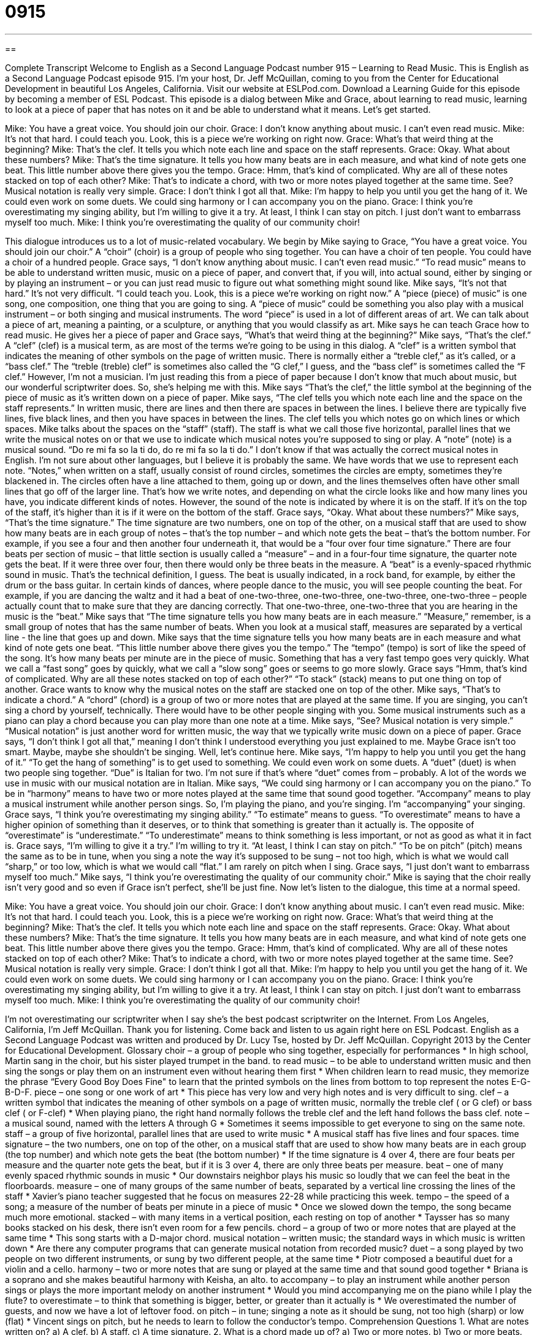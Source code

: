 = 0915
:toc: left
:toclevels: 3
:sectnums:
:stylesheet: ../../../myAdocCss.css

'''

== 

Complete Transcript
Welcome to English as a Second Language Podcast number 915 – Learning to Read Music.
This is English as a Second Language Podcast episode 915. I'm your host, Dr. Jeff McQuillan, coming to you from the Center for Educational Development in beautiful Los Angeles, California.
Visit our website at ESLPod.com. Download a Learning Guide for this episode by becoming a member of ESL Podcast.
This episode is a dialog between Mike and Grace, about learning to read music, learning to look at a piece of paper that has notes on it and be able to understand what it means. Let's get started.
[start of dialog]
Mike: You have a great voice. You should join our choir.
Grace: I don’t know anything about music. I can’t even read music.
Mike: It’s not that hard. I could teach you. Look, this is a piece we’re working on right now.
Grace: What’s that weird thing at the beginning?
Mike: That’s the clef. It tells you which note each line and space on the staff represents.
Grace: Okay. What about these numbers?
Mike: That’s the time signature. It tells you how many beats are in each measure, and what kind of note gets one beat. This little number above there gives you the tempo.
Grace: Hmm, that’s kind of complicated. Why are all of these notes stacked on top of each other?
Mike: That’s to indicate a chord, with two or more notes played together at the same time. See? Musical notation is really very simple.
Grace: I don’t think I got all that.
Mike: I’m happy to help you until you get the hang of it. We could even work on some duets. We could sing harmony or I can accompany you on the piano.
Grace: I think you’re overestimating my singing ability, but I’m willing to give it a try. At least, I think I can stay on pitch. I just don’t want to embarrass myself too much.
Mike: I think you’re overestimating the quality of our community choir!
[end of dialog]
This dialogue introduces us to a lot of music-related vocabulary. We begin by Mike saying to Grace, “You have a great voice. You should join our choir.” A “choir” (choir) is a group of people who sing together. You can have a choir of ten people. You could have a choir of a hundred people. Grace says, “I don't know anything about music. I can't even read music.” “To read music” means to be able to understand written music, music on a piece of paper, and convert that, if you will, into actual sound, either by singing or by playing an instrument – or you can just read music to figure out what something might sound like.
Mike says, “It's not that hard.” It's not very difficult. “I could teach you. Look, this is a piece we’re working on right now.” A “piece (piece) of music” is one song, one composition, one thing that you are going to sing. A “piece of music” could be something you also play with a musical instrument – or both singing and musical instruments. The word “piece” is used in a lot of different areas of art. We can talk about a piece of art, meaning a painting, or a sculpture, or anything that you would classify as art.
Mike says he can teach Grace how to read music. He gives her a piece of paper and Grace says, “What's that weird thing at the beginning?” Mike says, “That's the clef.” A “clef” (clef) is a musical term, as are most of the terms we’re going to be using in this dialog. A “clef” is a written symbol that indicates the meaning of other symbols on the page of written music. There is normally either a “treble clef,” as it's called, or a “bass clef.” The “treble (treble) clef” is sometimes also called the “G clef,” I guess, and the “bass clef” is sometimes called the “F clef.” However, I'm not a musician. I'm just reading this from a piece of paper because I don't know that much about music, but our wonderful scriptwriter does. So, she's helping me with this.
Mike says “That's the clef,” the little symbol at the beginning of the piece of music as it's written down on a piece of paper. Mike says, “The clef tells you which note each line and the space on the staff represents.” In written music, there are lines and then there are spaces in between the lines. I believe there are typically five lines, five black lines, and then you have spaces in between the lines. The clef tells you which notes go on which lines or which spaces.
Mike talks about the spaces on the “staff” (staff). The staff is what we call those five horizontal, parallel lines that we write the musical notes on or that we use to indicate which musical notes you're supposed to sing or play. A “note” (note) is a musical sound. “Do re mi fa so la ti do, do re mi fa so la ti do.” I don't know if that was actually the correct musical notes in English. I'm not sure about other languages, but I believe it is probably the same. We have words that we use to represent each note.
“Notes,” when written on a staff, usually consist of round circles, sometimes the circles are empty, sometimes they're blackened in. The circles often have a line attached to them, going up or down, and the lines themselves often have other small lines that go off of the larger line. That's how we write notes, and depending on what the circle looks like and how many lines you have, you indicate different kinds of notes.
However, the sound of the note is indicated by where it is on the staff. If it's on the top of the staff, it's higher than it is if it were on the bottom of the staff. Grace says, “Okay. What about these numbers?” Mike says, “That's the time signature.” The time signature are two numbers, one on top of the other, on a musical staff that are used to show how many beats are in each group of notes – that's the top number – and which note gets the beat – that's the bottom number. For example, if you see a four and then another four underneath it, that would be a “four over four time signature.” There are four beats per section of music – that little section is usually called a “measure” – and in a four-four time signature, the quarter note gets the beat. If it were three over four, then there would only be three beats in the measure.
A “beat” is a evenly-spaced rhythmic sound in music. That's the technical definition, I guess. The beat is usually indicated, in a rock band, for example, by either the drum or the bass guitar. In certain kinds of dances, where people dance to the music, you will see people counting the beat. For example, if you are dancing the waltz and it had a beat of one-two-three, one-two-three, one-two-three, one-two-three – people actually count that to make sure that they are dancing correctly. That one-two-three, one-two-three that you are hearing in the music is the “beat.”
Mike says that “The time signature tells you how many beats are in each measure.” “Measure,” remember, is a small group of notes that has the same number of beats. When you look at a musical staff, measures are separated by a vertical line - the line that goes up and down.
Mike says that the time signature tells you how many beats are in each measure and what kind of note gets one beat. “This little number above there gives you the tempo.” The “tempo” (tempo) is sort of like the speed of the song. It's how many beats per minute are in the piece of music. Something that has a very fast tempo goes very quickly. What we call a “fast song” goes by quickly, what we call a “slow song” goes or seems to go more slowly.
Grace says “Hmm, that's kind of complicated. Why are all these notes stacked on top of each other?” “To stack” (stack) means to put one thing on top of another. Grace wants to know why the musical notes on the staff are stacked one on top of the other. Mike says, “That's to indicate a chord.” A “chord” (chord) is a group of two or more notes that are played at the same time. If you are singing, you can't sing a chord by yourself, technically. There would have to be other people singing with you. Some musical instruments such as a piano can play a chord because you can play more than one note at a time.
Mike says, “See? Musical notation is very simple.” “Musical notation” is just another word for written music, the way that we typically write music down on a piece of paper. Grace says, “I don't think I got all that,” meaning I don't think I understood everything you just explained to me.
Maybe Grace isn’t too smart. Maybe, maybe she shouldn't be singing. Well, let’s continue here. Mike says, “I'm happy to help you until you get the hang of it.” “To get the hang of something” is to get used to something. We could even work on some duets. A “duet” (duet) is when two people sing together. “Due” is Italian for two. I’m not sure if that's where “duet” comes from – probably. A lot of the words we use in music with our musical notation are in Italian.
Mike says, “We could sing harmony or I can accompany you on the piano.” To be in “harmony” means to have two or more notes played at the same time that sound good together. “Accompany” means to play a musical instrument while another person sings. So, I'm playing the piano, and you’re singing. I'm “accompanying” your singing.
Grace says, “I think you're overestimating my singing ability.” “To estimate” means to guess. “To overestimate” means to have a higher opinion of something than it deserves, or to think that something is greater than it actually is. The opposite of “overestimate” is “underestimate.” “To underestimate” means to think something is less important, or not as good as what it in fact is. Grace says, “I'm willing to give it a try.” I'm willing to try it. “At least, I think I can stay on pitch.” “To be on pitch” (pitch) means the same as to be in tune, when you sing a note the way it's supposed to be sung – not too high, which is what we would call “sharp,” or too low, which is what we would call “flat.” I am rarely on pitch when I sing.
Grace says, “I just don't want to embarrass myself too much.” Mike says, “I think you're overestimating the quality of our community choir.” Mike is saying that the choir really isn't very good and so even if Grace isn’t perfect, she'll be just fine.
Now let's listen to the dialogue, this time at a normal speed.
[start of dialog]
Mike: You have a great voice. You should join our choir.
Grace: I don’t know anything about music. I can’t even read music.
Mike: It’s not that hard. I could teach you. Look, this is a piece we’re working on right now.
Grace: What’s that weird thing at the beginning?
Mike: That’s the clef. It tells you which note each line and space on the staff represents.
Grace: Okay. What about these numbers?
Mike: That’s the time signature. It tells you how many beats are in each measure, and what kind of note gets one beat. This little number above there gives you the tempo.
Grace: Hmm, that’s kind of complicated. Why are all of these notes stacked on top of each other?
Mike: That’s to indicate a chord, with two or more notes played together at the same time. See? Musical notation is really very simple.
Grace: I don’t think I got all that.
Mike: I’m happy to help you until you get the hang of it. We could even work on some duets. We could sing harmony or I can accompany you on the piano.
Grace: I think you’re overestimating my singing ability, but I’m willing to give it a try. At least, I think I can stay on pitch. I just don’t want to embarrass myself too much.
Mike: I think you’re overestimating the quality of our community choir!
[end of dialog]
I'm not overestimating our scriptwriter when I say she's the best podcast scriptwriter on the Internet.
From Los Angeles, California, I'm Jeff McQuillan. Thank you for listening. Come back and listen to us again right here on ESL Podcast.
English as a Second Language Podcast was written and produced by Dr. Lucy Tse, hosted by Dr. Jeff McQuillan. Copyright 2013 by the Center for Educational Development.
Glossary
choir – a group of people who sing together, especially for performances
* In high school, Martin sang in the choir, but his sister played trumpet in the band.
to read music – to be able to understand written music and then sing the songs or play them on an instrument even without hearing them first
* When children learn to read music, they memorize the phrase “Every Good Boy Does Fine" to learn that the printed symbols on the lines from bottom to top represent the notes E-G-B-D-F.
piece – one song or one work of art
* This piece has very low and very high notes and is very difficult to sing.
clef – a written symbol that indicates the meaning of other symbols on a page of written music, normally the treble clef ( or G clef) or bass clef ( or F-clef)
* When playing piano, the right hand normally follows the treble clef and the left hand follows the bass clef.
note – a musical sound, named with the letters A through G
* Sometimes it seems impossible to get everyone to sing on the same note.
staff – a group of five horizontal, parallel lines that are used to write music
* A musical staff has five lines and four spaces.
time signature – the two numbers, one on top of the other, on a musical staff that are used to show how many beats are in each group (the top number) and which note gets the beat (the bottom number)
* If the time signature is 4 over 4, there are four beats per measure and the quarter note gets the beat, but if it is 3 over 4, there are only three beats per measure.
beat – one of many evenly spaced rhythmic sounds in music
* Our downstairs neighbor plays his music so loudly that we can feel the beat in the floorboards.
measure – one of many groups of the same number of beats, separated by a vertical line crossing the lines of the staff
* Xavier’s piano teacher suggested that he focus on measures 22-28 while practicing this week.
tempo – the speed of a song; a measure of the number of beats per minute in a piece of music
* Once we slowed down the tempo, the song became much more emotional.
stacked – with many items in a vertical position, each resting on top of another
* Taysser has so many books stacked on his desk, there isn’t even room for a few pencils.
chord – a group of two or more notes that are played at the same time
* This song starts with a D-major chord.
musical notation – written music; the standard ways in which music is written down
* Are there any computer programs that can generate musical notation from recorded music?
duet – a song played by two people on two different instruments, or sung by two different people, at the same time
* Piotr composed a beautiful duet for a violin and a cello.
harmony – two or more notes that are sung or played at the same time and that sound good together
* Briana is a soprano and she makes beautiful harmony with Keisha, an alto.
to accompany – to play an instrument while another person sings or plays the more important melody on another instrument
* Would you mind accompanying me on the piano while I play the flute?
to overestimate – to think that something is bigger, better, or greater than it actually is
* We overestimated the number of guests, and now we have a lot of leftover food.
on pitch – in tune; singing a note as it should be sung, not too high (sharp) or low (flat)
* Vincent sings on pitch, but he needs to learn to follow the conductor’s tempo.
Comprehension Questions
1. What are notes written on?
a) A clef.
b) A staff.
c) A time signature.
2. What is a chord made up of?
a) Two or more notes.
b) Two or more beats.
c) Two or more measures.
Answers at bottom.
What Else Does It Mean?
piece
The word “piece,” in this podcast, means one song or one work of art: “The choir is going to perform five pieces for the holiday concert.” The phrase “a piece of advice/information/gossip” describes a small amount of something: “I heard the most interesting piece of gossip from our neighbor this morning!” The phrase “to fall to pieces” means to fall apart and no longer be working well: “If we don’t fix the roof soon, this whole house is going to fall to pieces.” Finally, the phrase “to go to pieces” means to be unable to control one’s emotions and actions because one is very nervous or anxious: “In the weeks before the wedding, it seemed like Laura might go to pieces at any time.”
on pitch
In this podcast, the phrase “on pitch” means in tune, or singing a note as it should be sung, not too high (sharp) or low (flat): “Leslie doesn’t sing on pitch, but she thinks she does.” Someone with a “high-/low-pitched” voice speaks in a high/low voice, like a soprano/bass: “Why do little girls have such high-pitched voices?” When talking about a roof, the “pitch” is the angle of the roof: “When roofers work on a roof with a steep pitch, they have to use special ropes and harnesses.” When talking about a boat, the “pitch” is the up and down movement: “The pitch of the ship made Hans feel sick.” Finally, if something is “pitch-black,” it is very dark: “That night, there wasn’t any moonlight and the sky was pitch-black.”
Culture Note
Music Education in Schools
In the United States, “music programs” (programs designed to teach children about music) in public schools are being reduced due to “budget cuts” (reductions in the amount of money available to do something). However most public schools still have some type of music program, although it may not be as strong as it used to be in the past.
In elementary school, most children sing in the school choir. They might also learn to play the “xylophone” (an instrument like a piano, where each key is large and made of wood and is hit with a small hammer-like tool) or the “recorder” (a simple instrument similar to a flute but held in front of one’s body). They might begin to learn to read music and to “tap out a rhythm” (clap one’s hands or move one’s foot with the tempo of a song).
In junior high school, students can choose whether they want to continue to sing in the choir or learn to play an instrument in the “band” (group of people playing different instruments together).
In high school, music programs are usually optional. Students who want to continue singing in the choir might need to “audition” (sing as a test to have one’s singing ability evaluated) to get into the best choir and might travel to music competitions. Students who want to continue playing an instrument might play for the “orchestra” (a group of musicians who play classical music) or a jazz band and, like the students in the choir, travel to special competitions.
Some students also “pursue” (try to get) their music education through “extra-curricular activities” (extra activities outside of the classroom, often meeting after school). For example, most schools have “musicals” (theatrical plays where the actors sing and dance) that students can audition for and then perform in for other students and community members.
Comprehension Answers
1 - b
2 - a